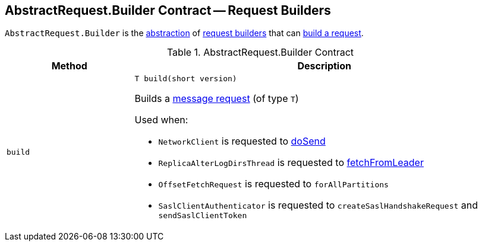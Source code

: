 == [[Builder]][[AbstractRequest.Builder]] AbstractRequest.Builder Contract -- Request Builders

`AbstractRequest.Builder` is the <<contract, abstraction>> of <<implementations, request builders>> that can <<build, build a request>>.

[[contract]]
.AbstractRequest.Builder Contract
[cols="1m,3",options="header",width="100%"]
|===
| Method
| Description

| build
a| [[build]]

[source, java]
----
// T extends AbstractRequest
T build(short version)
----

Builds a <<kafka-common-requests-AbstractRequest.adoc#, message request>> (of type `T`)

Used when:

* `NetworkClient` is requested to <<kafka-clients-NetworkClient.adoc#doSend, doSend>>

* `ReplicaAlterLogDirsThread` is requested to <<kafka-server-ReplicaAlterLogDirsThread.adoc#fetchFromLeader, fetchFromLeader>>

* `OffsetFetchRequest` is requested to `forAllPartitions`

* `SaslClientAuthenticator` is requested to `createSaslHandshakeRequest` and `sendSaslClientToken`

|===
